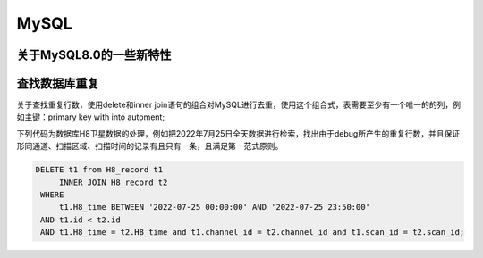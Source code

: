 MySQL
===============

关于MySQL8.0的一些新特性
-----------------------------------

查找数据库重复
-------------------------

关于查找重复行数，使用delete和inner join语句的组合对MySQL进行去重，使用这个组合式，表需要至少有一个唯一的的列，例如主键：primary key with into automent;

下列代码为数据库H8卫星数据的处理，例如把2022年7月25日全天数据进行检索，找出由于debug所产生的重复行数，并且保证形同通道、扫描区域、扫描时间的记录有且只有一条，且满足第一范式原则。

.. code-block::
    
   DELETE t1 from H8_record t1
        INNER JOIN H8_record t2
    WHERE
        t1.H8_time BETWEEN '2022-07-25 00:00:00' AND '2022-07-25 23:50:00'
    AND t1.id < t2.id
    AND t1.H8_time = t2.H8_time and t1.channel_id = t2.channel_id and t1.scan_id = t2.scan_id;
